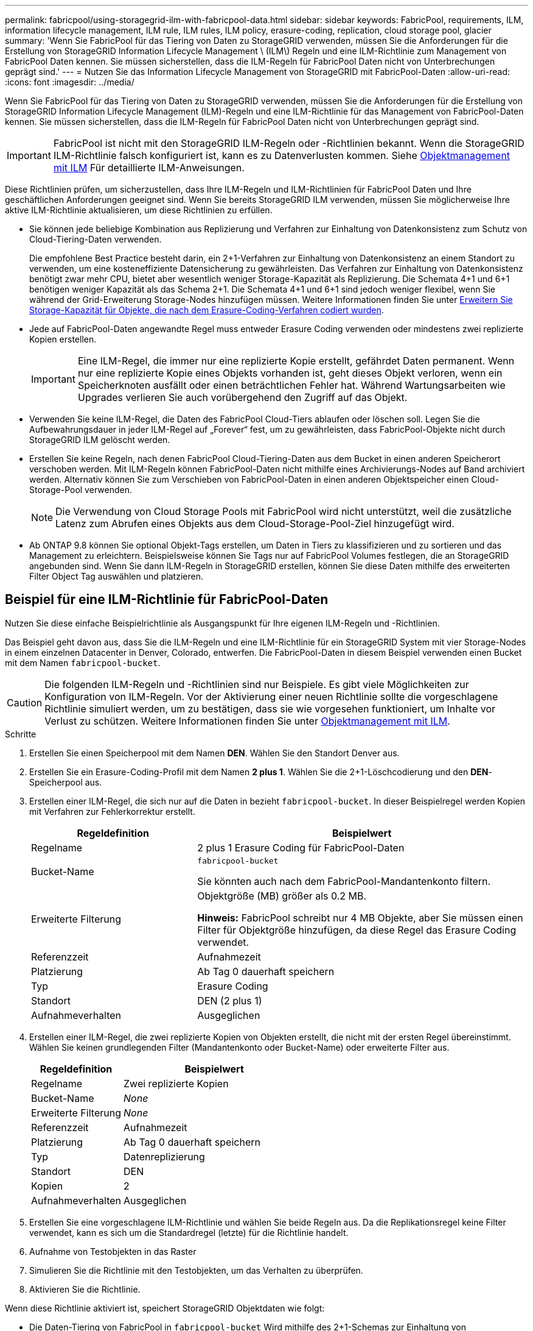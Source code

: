 ---
permalink: fabricpool/using-storagegrid-ilm-with-fabricpool-data.html 
sidebar: sidebar 
keywords: FabricPool, requirements, ILM, information lifecycle management, ILM rule, ILM rules, ILM policy, erasure-coding, replication, cloud storage pool, glacier 
summary: 'Wenn Sie FabricPool für das Tiering von Daten zu StorageGRID verwenden, müssen Sie die Anforderungen für die Erstellung von StorageGRID Information Lifecycle Management \ (ILM\) Regeln und eine ILM-Richtlinie zum Management von FabricPool Daten kennen. Sie müssen sicherstellen, dass die ILM-Regeln für FabricPool Daten nicht von Unterbrechungen geprägt sind.' 
---
= Nutzen Sie das Information Lifecycle Management von StorageGRID mit FabricPool-Daten
:allow-uri-read: 
:icons: font
:imagesdir: ../media/


[role="lead"]
Wenn Sie FabricPool für das Tiering von Daten zu StorageGRID verwenden, müssen Sie die Anforderungen für die Erstellung von StorageGRID Information Lifecycle Management (ILM)-Regeln und eine ILM-Richtlinie für das Management von FabricPool-Daten kennen. Sie müssen sicherstellen, dass die ILM-Regeln für FabricPool Daten nicht von Unterbrechungen geprägt sind.


IMPORTANT: FabricPool ist nicht mit den StorageGRID ILM-Regeln oder -Richtlinien bekannt. Wenn die StorageGRID ILM-Richtlinie falsch konfiguriert ist, kann es zu Datenverlusten kommen. Siehe xref:../ilm/index.adoc[Objektmanagement mit ILM] Für detaillierte ILM-Anweisungen.

Diese Richtlinien prüfen, um sicherzustellen, dass Ihre ILM-Regeln und ILM-Richtlinien für FabricPool Daten und Ihre geschäftlichen Anforderungen geeignet sind. Wenn Sie bereits StorageGRID ILM verwenden, müssen Sie möglicherweise Ihre aktive ILM-Richtlinie aktualisieren, um diese Richtlinien zu erfüllen.

* Sie können jede beliebige Kombination aus Replizierung und Verfahren zur Einhaltung von Datenkonsistenz zum Schutz von Cloud-Tiering-Daten verwenden.
+
Die empfohlene Best Practice besteht darin, ein 2+1-Verfahren zur Einhaltung von Datenkonsistenz an einem Standort zu verwenden, um eine kosteneffiziente Datensicherung zu gewährleisten. Das Verfahren zur Einhaltung von Datenkonsistenz benötigt zwar mehr CPU, bietet aber wesentlich weniger Storage-Kapazität als Replizierung. Die Schemata 4+1 und 6+1 benötigen weniger Kapazität als das Schema 2+1. Die Schemata 4+1 und 6+1 sind jedoch weniger flexibel, wenn Sie während der Grid-Erweiterung Storage-Nodes hinzufügen müssen. Weitere Informationen finden Sie unter xref:../expand/adding-storage-capacity-for-erasure-coded-objects.adoc[Erweitern Sie Storage-Kapazität für Objekte, die nach dem Erasure-Coding-Verfahren codiert wurden].

* Jede auf FabricPool-Daten angewandte Regel muss entweder Erasure Coding verwenden oder mindestens zwei replizierte Kopien erstellen.
+

IMPORTANT: Eine ILM-Regel, die immer nur eine replizierte Kopie erstellt, gefährdet Daten permanent. Wenn nur eine replizierte Kopie eines Objekts vorhanden ist, geht dieses Objekt verloren, wenn ein Speicherknoten ausfällt oder einen beträchtlichen Fehler hat. Während Wartungsarbeiten wie Upgrades verlieren Sie auch vorübergehend den Zugriff auf das Objekt.

* Verwenden Sie keine ILM-Regel, die Daten des FabricPool Cloud-Tiers ablaufen oder löschen soll. Legen Sie die Aufbewahrungsdauer in jeder ILM-Regel auf „Forever“ fest, um zu gewährleisten, dass FabricPool-Objekte nicht durch StorageGRID ILM gelöscht werden.
* Erstellen Sie keine Regeln, nach denen FabricPool Cloud-Tiering-Daten aus dem Bucket in einen anderen Speicherort verschoben werden. Mit ILM-Regeln können FabricPool-Daten nicht mithilfe eines Archivierungs-Nodes auf Band archiviert werden. Alternativ können Sie zum Verschieben von FabricPool-Daten in einen anderen Objektspeicher einen Cloud-Storage-Pool verwenden.
+

NOTE: Die Verwendung von Cloud Storage Pools mit FabricPool wird nicht unterstützt, weil die zusätzliche Latenz zum Abrufen eines Objekts aus dem Cloud-Storage-Pool-Ziel hinzugefügt wird.

* Ab ONTAP 9.8 können Sie optional Objekt-Tags erstellen, um Daten in Tiers zu klassifizieren und zu sortieren und das Management zu erleichtern. Beispielsweise können Sie Tags nur auf FabricPool Volumes festlegen, die an StorageGRID angebunden sind. Wenn Sie dann ILM-Regeln in StorageGRID erstellen, können Sie diese Daten mithilfe des erweiterten Filter Object Tag auswählen und platzieren.




== Beispiel für eine ILM-Richtlinie für FabricPool-Daten

Nutzen Sie diese einfache Beispielrichtlinie als Ausgangspunkt für Ihre eigenen ILM-Regeln und -Richtlinien.

Das Beispiel geht davon aus, dass Sie die ILM-Regeln und eine ILM-Richtlinie für ein StorageGRID System mit vier Storage-Nodes in einem einzelnen Datacenter in Denver, Colorado, entwerfen. Die FabricPool-Daten in diesem Beispiel verwenden einen Bucket mit dem Namen `fabricpool-bucket`.


CAUTION: Die folgenden ILM-Regeln und -Richtlinien sind nur Beispiele. Es gibt viele Möglichkeiten zur Konfiguration von ILM-Regeln. Vor der Aktivierung einer neuen Richtlinie sollte die vorgeschlagene Richtlinie simuliert werden, um zu bestätigen, dass sie wie vorgesehen funktioniert, um Inhalte vor Verlust zu schützen. Weitere Informationen finden Sie unter xref:../ilm/index.adoc[Objektmanagement mit ILM].

.Schritte
. Erstellen Sie einen Speicherpool mit dem Namen *DEN*. Wählen Sie den Standort Denver aus.
. Erstellen Sie ein Erasure-Coding-Profil mit dem Namen *2 plus 1*. Wählen Sie die 2+1-Löschcodierung und den *DEN*-Speicherpool aus.
. Erstellen einer ILM-Regel, die sich nur auf die Daten in bezieht `fabricpool-bucket`. In dieser Beispielregel werden Kopien mit Verfahren zur Fehlerkorrektur erstellt.
+
[cols="1a,2a"]
|===
| Regeldefinition | Beispielwert 


 a| 
Regelname
 a| 
2 plus 1 Erasure Coding für FabricPool-Daten



 a| 
Bucket-Name
 a| 
`fabricpool-bucket`

Sie könnten auch nach dem FabricPool-Mandantenkonto filtern.



 a| 
Erweiterte Filterung
 a| 
Objektgröße (MB) größer als 0.2 MB.

*Hinweis:* FabricPool schreibt nur 4 MB Objekte, aber Sie müssen einen Filter für Objektgröße hinzufügen, da diese Regel das Erasure Coding verwendet.



 a| 
Referenzzeit
 a| 
Aufnahmezeit



 a| 
Platzierung
 a| 
Ab Tag 0 dauerhaft speichern



 a| 
Typ
 a| 
Erasure Coding



 a| 
Standort
 a| 
DEN (2 plus 1)



 a| 
Aufnahmeverhalten
 a| 
Ausgeglichen

|===
. Erstellen einer ILM-Regel, die zwei replizierte Kopien von Objekten erstellt, die nicht mit der ersten Regel übereinstimmt. Wählen Sie keinen grundlegenden Filter (Mandantenkonto oder Bucket-Name) oder erweiterte Filter aus.
+
[cols="1a,2a"]
|===
| Regeldefinition | Beispielwert 


 a| 
Regelname
 a| 
Zwei replizierte Kopien



 a| 
Bucket-Name
 a| 
_None_



 a| 
Erweiterte Filterung
 a| 
_None_



 a| 
Referenzzeit
 a| 
Aufnahmezeit



 a| 
Platzierung
 a| 
Ab Tag 0 dauerhaft speichern



 a| 
Typ
 a| 
Datenreplizierung



 a| 
Standort
 a| 
DEN



 a| 
Kopien
 a| 
2



 a| 
Aufnahmeverhalten
 a| 
Ausgeglichen

|===
. Erstellen Sie eine vorgeschlagene ILM-Richtlinie und wählen Sie beide Regeln aus. Da die Replikationsregel keine Filter verwendet, kann es sich um die Standardregel (letzte) für die Richtlinie handelt.
. Aufnahme von Testobjekten in das Raster
. Simulieren Sie die Richtlinie mit den Testobjekten, um das Verhalten zu überprüfen.
. Aktivieren Sie die Richtlinie.


Wenn diese Richtlinie aktiviert ist, speichert StorageGRID Objektdaten wie folgt:

* Die Daten-Tiering von FabricPool in `fabricpool-bucket` Wird mithilfe des 2+1-Schemas zur Einhaltung von Datenkonsistenz (Erasure Coding) codiert. Zwei Datenfragmente und ein Paritätsfragment werden auf drei verschiedenen Storage Nodes platziert.
* Alle Objekte in allen anderen Buckets werden repliziert. Es werden zwei Kopien erstellt und auf zwei verschiedenen Speicherknoten platziert.
* Die von Erasure Coding und replizierten Kopien werden in StorageGRID aufbewahrt, bis sie vom S3 Client gelöscht werden. StorageGRID ILM löscht diese Elemente nie.

